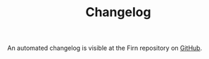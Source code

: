 #+TITLE: Changelog
#+FIRN_ORDER: 5
#+FIRN_TOC: {:depth 1}
#+FIRN_UNDER: Reference
#+DATE_UPDATED: <2020-10-20 13:30>
#+DATE_CREATED: <2020-07-05 Wed 17:10>


An automated changelog is visible at the Firn repository on [[https://github.com/theiceshelf/firn/blob/master/CHANGELOG.md][GitHub]].
